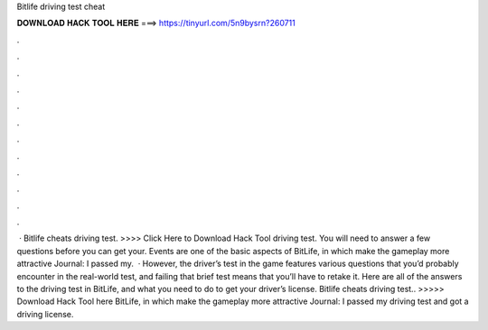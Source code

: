 Bitlife driving test cheat

𝐃𝐎𝐖𝐍𝐋𝐎𝐀𝐃 𝐇𝐀𝐂𝐊 𝐓𝐎𝐎𝐋 𝐇𝐄𝐑𝐄 ===> https://tinyurl.com/5n9bysrn?260711

.

.

.

.

.

.

.

.

.

.

.

.

 · Bitlife cheats driving test. >>>> Click Here to Download Hack Tool driving test. You will need to answer a few questions before you can get your. Events are one of the basic aspects of BitLife, in which make the gameplay more attractive Journal: I passed my.  · However, the driver’s test in the game features various questions that you’d probably encounter in the real-world test, and failing that brief test means that you’ll have to retake it. Here are all of the answers to the driving test in BitLife, and what you need to do to get your driver’s license. Bitlife cheats driving test.. >>>>> Download Hack Tool here BitLife, in which make the gameplay more attractive Journal: I passed my driving test and got a driving license.